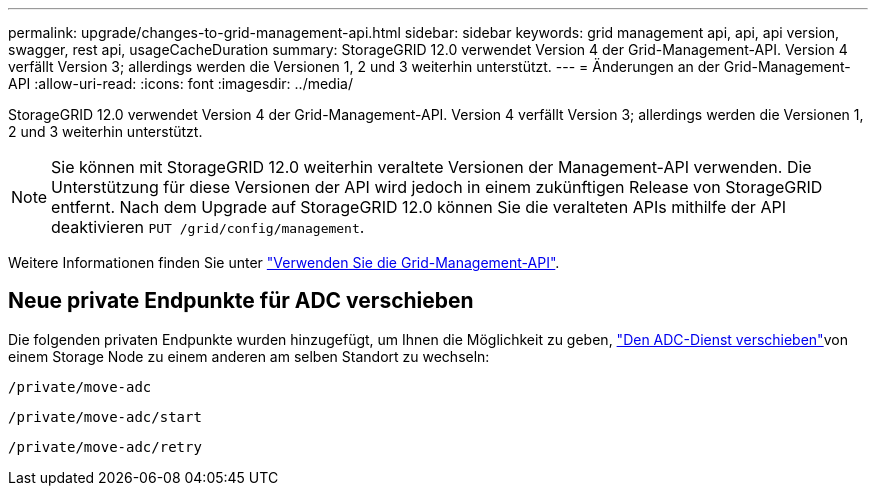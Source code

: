 ---
permalink: upgrade/changes-to-grid-management-api.html 
sidebar: sidebar 
keywords: grid management api, api, api version, swagger, rest api, usageCacheDuration 
summary: StorageGRID 12.0 verwendet Version 4 der Grid-Management-API. Version 4 verfällt Version 3; allerdings werden die Versionen 1, 2 und 3 weiterhin unterstützt. 
---
= Änderungen an der Grid-Management-API
:allow-uri-read: 
:icons: font
:imagesdir: ../media/


[role="lead"]
StorageGRID 12.0 verwendet Version 4 der Grid-Management-API. Version 4 verfällt Version 3; allerdings werden die Versionen 1, 2 und 3 weiterhin unterstützt.


NOTE: Sie können mit StorageGRID 12.0 weiterhin veraltete Versionen der Management-API verwenden. Die Unterstützung für diese Versionen der API wird jedoch in einem zukünftigen Release von StorageGRID entfernt. Nach dem Upgrade auf StorageGRID 12.0 können Sie die veralteten APIs mithilfe der API deaktivieren `PUT /grid/config/management`.

Weitere Informationen finden Sie unter link:../admin/using-grid-management-api.html["Verwenden Sie die Grid-Management-API"].



== Neue private Endpunkte für ADC verschieben

Die folgenden privaten Endpunkte wurden hinzugefügt, um Ihnen die Möglichkeit zu geben, link:../maintain/move-adc-service.html["Den ADC-Dienst verschieben"]von einem Storage Node zu einem anderen am selben Standort zu wechseln:

`/private/move-adc`

`/private/move-adc/start`

`/private/move-adc/retry`
